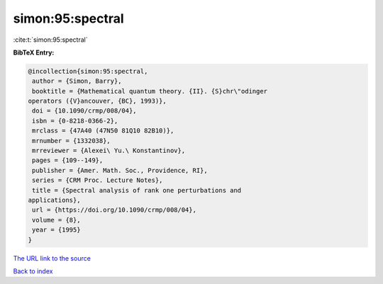 simon:95:spectral
=================

:cite:t:`simon:95:spectral`

**BibTeX Entry:**

.. code-block:: bibtex

   @incollection{simon:95:spectral,
    author = {Simon, Barry},
    booktitle = {Mathematical quantum theory. {II}. {S}chr\"odinger
   operators ({V}ancouver, {BC}, 1993)},
    doi = {10.1090/crmp/008/04},
    isbn = {0-8218-0366-2},
    mrclass = {47A40 (47N50 81Q10 82B10)},
    mrnumber = {1332038},
    mrreviewer = {Alexei\ Yu.\ Konstantinov},
    pages = {109--149},
    publisher = {Amer. Math. Soc., Providence, RI},
    series = {CRM Proc. Lecture Notes},
    title = {Spectral analysis of rank one perturbations and
   applications},
    url = {https://doi.org/10.1090/crmp/008/04},
    volume = {8},
    year = {1995}
   }

`The URL link to the source <ttps://doi.org/10.1090/crmp/008/04}>`__


`Back to index <../By-Cite-Keys.html>`__
